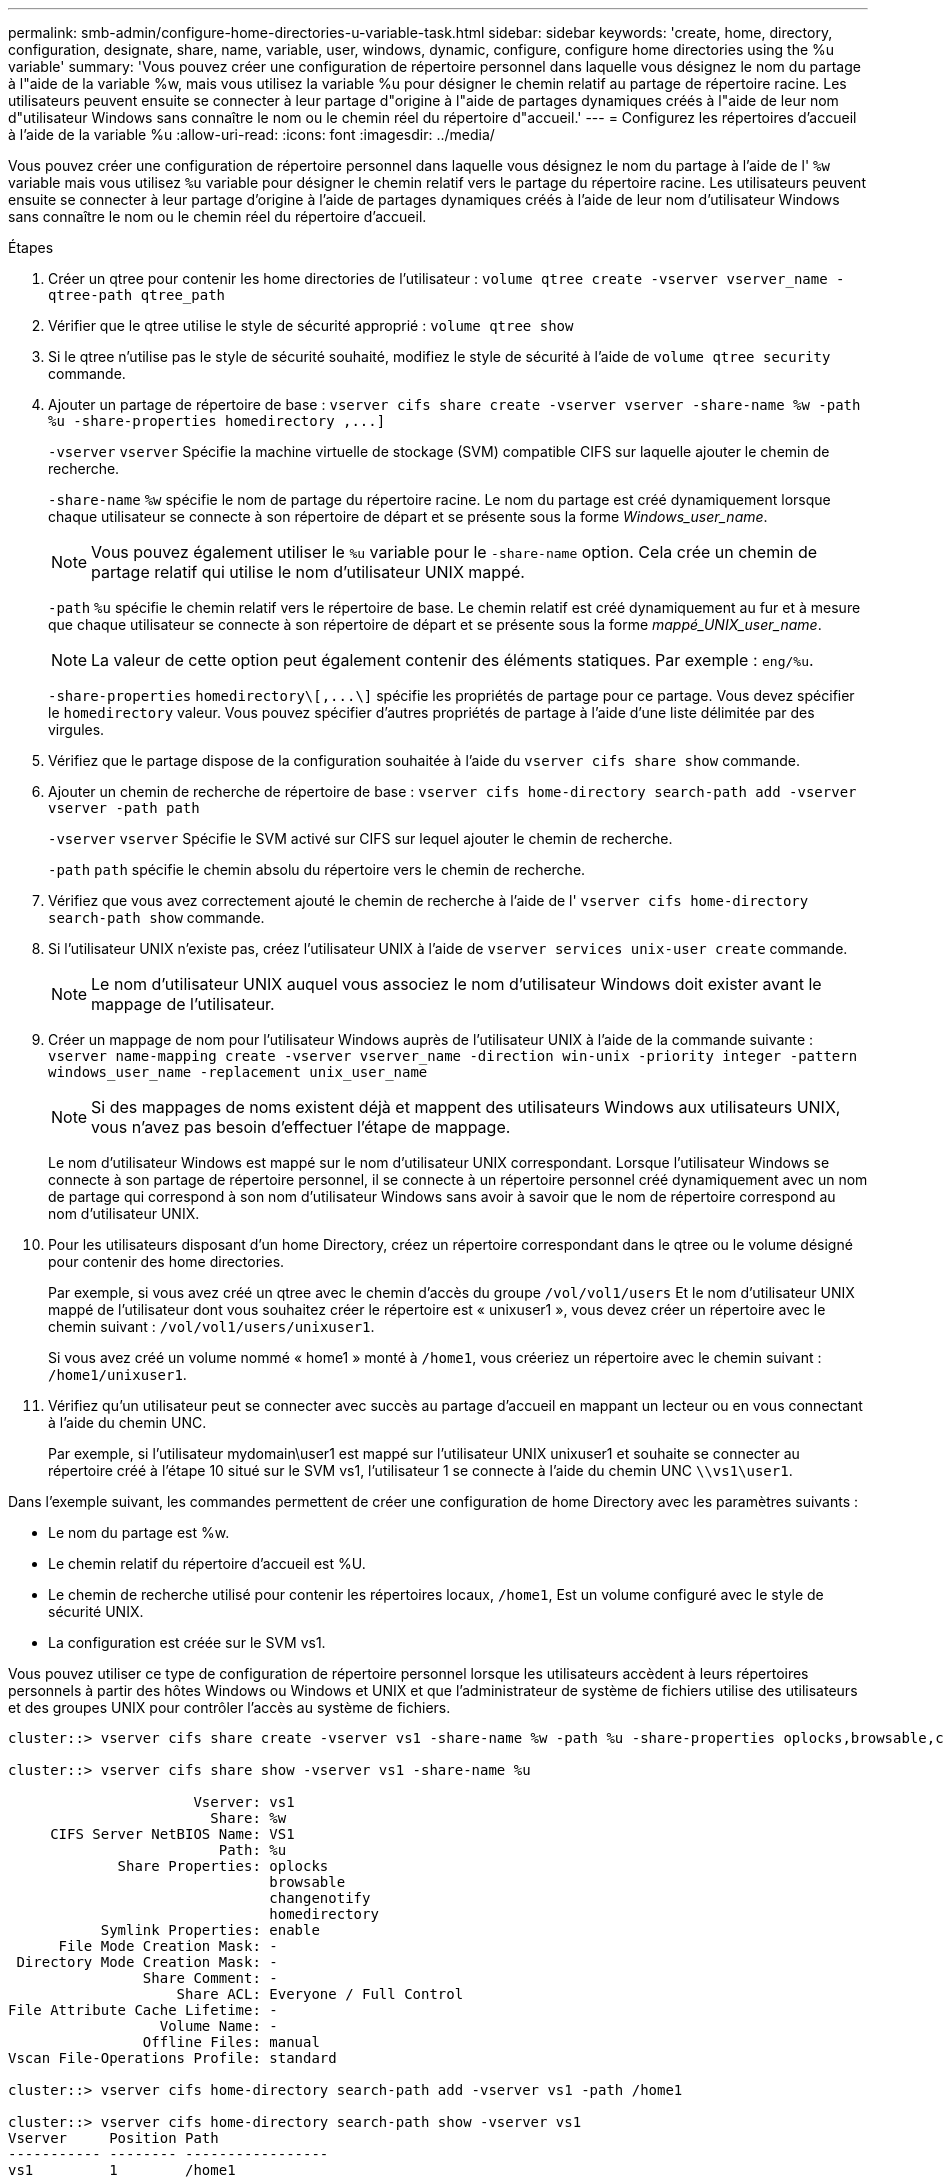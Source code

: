 ---
permalink: smb-admin/configure-home-directories-u-variable-task.html 
sidebar: sidebar 
keywords: 'create, home, directory, configuration, designate, share, name, variable, user, windows, dynamic, configure, configure home directories using the %u variable' 
summary: 'Vous pouvez créer une configuration de répertoire personnel dans laquelle vous désignez le nom du partage à l"aide de la variable %w, mais vous utilisez la variable %u pour désigner le chemin relatif au partage de répertoire racine. Les utilisateurs peuvent ensuite se connecter à leur partage d"origine à l"aide de partages dynamiques créés à l"aide de leur nom d"utilisateur Windows sans connaître le nom ou le chemin réel du répertoire d"accueil.' 
---
= Configurez les répertoires d'accueil à l'aide de la variable %u
:allow-uri-read: 
:icons: font
:imagesdir: ../media/


[role="lead"]
Vous pouvez créer une configuration de répertoire personnel dans laquelle vous désignez le nom du partage à l'aide de l' `%w` variable mais vous utilisez `%u` variable pour désigner le chemin relatif vers le partage du répertoire racine. Les utilisateurs peuvent ensuite se connecter à leur partage d'origine à l'aide de partages dynamiques créés à l'aide de leur nom d'utilisateur Windows sans connaître le nom ou le chemin réel du répertoire d'accueil.

.Étapes
. Créer un qtree pour contenir les home directories de l'utilisateur : `volume qtree create -vserver vserver_name -qtree-path qtree_path`
. Vérifier que le qtree utilise le style de sécurité approprié : `volume qtree show`
. Si le qtree n'utilise pas le style de sécurité souhaité, modifiez le style de sécurité à l'aide de `volume qtree security` commande.
. Ajouter un partage de répertoire de base : `+vserver cifs share create -vserver vserver -share-name %w -path %u -share-properties homedirectory ,...]+`
+
`-vserver` `vserver` Spécifie la machine virtuelle de stockage (SVM) compatible CIFS sur laquelle ajouter le chemin de recherche.

+
`-share-name` `%w` spécifie le nom de partage du répertoire racine. Le nom du partage est créé dynamiquement lorsque chaque utilisateur se connecte à son répertoire de départ et se présente sous la forme _Windows_user_name_.

+
[NOTE]
====
Vous pouvez également utiliser le `%u` variable pour le `-share-name` option. Cela crée un chemin de partage relatif qui utilise le nom d'utilisateur UNIX mappé.

====
+
`-path` `%u` spécifie le chemin relatif vers le répertoire de base. Le chemin relatif est créé dynamiquement au fur et à mesure que chaque utilisateur se connecte à son répertoire de départ et se présente sous la forme _mappé_UNIX_user_name_.

+
[NOTE]
====
La valeur de cette option peut également contenir des éléments statiques. Par exemple : `eng/%u`.

====
+
`-share-properties` `+homedirectory\[,...\]+` spécifie les propriétés de partage pour ce partage. Vous devez spécifier le `homedirectory` valeur. Vous pouvez spécifier d'autres propriétés de partage à l'aide d'une liste délimitée par des virgules.

. Vérifiez que le partage dispose de la configuration souhaitée à l'aide du `vserver cifs share show` commande.
. Ajouter un chemin de recherche de répertoire de base : `vserver cifs home-directory search-path add -vserver vserver -path path`
+
`-vserver` `vserver` Spécifie le SVM activé sur CIFS sur lequel ajouter le chemin de recherche.

+
`-path` `path` spécifie le chemin absolu du répertoire vers le chemin de recherche.

. Vérifiez que vous avez correctement ajouté le chemin de recherche à l'aide de l' `vserver cifs home-directory search-path show` commande.
. Si l'utilisateur UNIX n'existe pas, créez l'utilisateur UNIX à l'aide de `vserver services unix-user create` commande.
+
[NOTE]
====
Le nom d'utilisateur UNIX auquel vous associez le nom d'utilisateur Windows doit exister avant le mappage de l'utilisateur.

====
. Créer un mappage de nom pour l'utilisateur Windows auprès de l'utilisateur UNIX à l'aide de la commande suivante : `vserver name-mapping create -vserver vserver_name -direction win-unix -priority integer -pattern windows_user_name -replacement unix_user_name`
+
[NOTE]
====
Si des mappages de noms existent déjà et mappent des utilisateurs Windows aux utilisateurs UNIX, vous n'avez pas besoin d'effectuer l'étape de mappage.

====
+
Le nom d'utilisateur Windows est mappé sur le nom d'utilisateur UNIX correspondant. Lorsque l'utilisateur Windows se connecte à son partage de répertoire personnel, il se connecte à un répertoire personnel créé dynamiquement avec un nom de partage qui correspond à son nom d'utilisateur Windows sans avoir à savoir que le nom de répertoire correspond au nom d'utilisateur UNIX.

. Pour les utilisateurs disposant d'un home Directory, créez un répertoire correspondant dans le qtree ou le volume désigné pour contenir des home directories.
+
Par exemple, si vous avez créé un qtree avec le chemin d'accès du groupe `/vol/vol1/users` Et le nom d'utilisateur UNIX mappé de l'utilisateur dont vous souhaitez créer le répertoire est « unixuser1 », vous devez créer un répertoire avec le chemin suivant : `/vol/vol1/users/unixuser1`.

+
Si vous avez créé un volume nommé « home1 » monté à `/home1`, vous créeriez un répertoire avec le chemin suivant : `/home1/unixuser1`.

. Vérifiez qu'un utilisateur peut se connecter avec succès au partage d'accueil en mappant un lecteur ou en vous connectant à l'aide du chemin UNC.
+
Par exemple, si l'utilisateur mydomain\user1 est mappé sur l'utilisateur UNIX unixuser1 et souhaite se connecter au répertoire créé à l'étape 10 situé sur le SVM vs1, l'utilisateur 1 se connecte à l'aide du chemin UNC `\\vs1\user1`.



Dans l'exemple suivant, les commandes permettent de créer une configuration de home Directory avec les paramètres suivants :

* Le nom du partage est %w.
* Le chemin relatif du répertoire d'accueil est %U.
* Le chemin de recherche utilisé pour contenir les répertoires locaux, `/home1`, Est un volume configuré avec le style de sécurité UNIX.
* La configuration est créée sur le SVM vs1.


Vous pouvez utiliser ce type de configuration de répertoire personnel lorsque les utilisateurs accèdent à leurs répertoires personnels à partir des hôtes Windows ou Windows et UNIX et que l'administrateur de système de fichiers utilise des utilisateurs et des groupes UNIX pour contrôler l'accès au système de fichiers.

[listing]
----
cluster::> vserver cifs share create -vserver vs1 -share-name %w -path %u ‑share-properties oplocks,browsable,changenotify,homedirectory

cluster::> vserver cifs share show -vserver vs1 -share-name %u

                      Vserver: vs1
                        Share: %w
     CIFS Server NetBIOS Name: VS1
                         Path: %u
             Share Properties: oplocks
                               browsable
                               changenotify
                               homedirectory
           Symlink Properties: enable
      File Mode Creation Mask: -
 Directory Mode Creation Mask: -
                Share Comment: -
                    Share ACL: Everyone / Full Control
File Attribute Cache Lifetime: -
                  Volume Name: -
                Offline Files: manual
Vscan File-Operations Profile: standard

cluster::> vserver cifs home-directory search-path add -vserver vs1 ‑path /home1

cluster::> vserver cifs home-directory search-path show -vserver vs1
Vserver     Position Path
----------- -------- -----------------
vs1         1        /home1

cluster::> vserver name-mapping create -vserver vs1 -direction win-unix ‑position 5 -pattern user1 -replacement unixuser1

cluster::> vserver name-mapping show -pattern user1
Vserver        Direction Position
-------------- --------- --------
vs1            win-unix  5        Pattern: user1
                              Replacement: unixuser1
----
xref:create-home-directory-config-w-d-variables-task.adoc[Création d'une configuration de répertoire personnel à l'aide des variables %w et %d]

xref:home-directory-config-concept.adoc[Configurations supplémentaires des home Directory]

xref:display-user-home-directory-path-task.adoc[Affichage des informations sur le chemin du répertoire local d'un utilisateur SMB]
